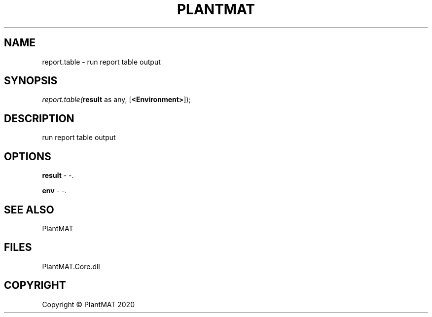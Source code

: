 .\" man page create by R# package system.
.TH PLANTMAT 2 2000-01-01 "report.table" "report.table"
.SH NAME
report.table \- run report table output
.SH SYNOPSIS
\fIreport.table(\fBresult\fR as any, 
[\fB<Environment>\fR]);\fR
.SH DESCRIPTION
.PP
run report table output
.PP
.SH OPTIONS
.PP
\fBresult\fB \fR\- -. 
.PP
.PP
\fBenv\fB \fR\- -. 
.PP
.SH SEE ALSO
PlantMAT
.SH FILES
.PP
PlantMAT.Core.dll
.PP
.SH COPYRIGHT
Copyright © PlantMAT 2020
